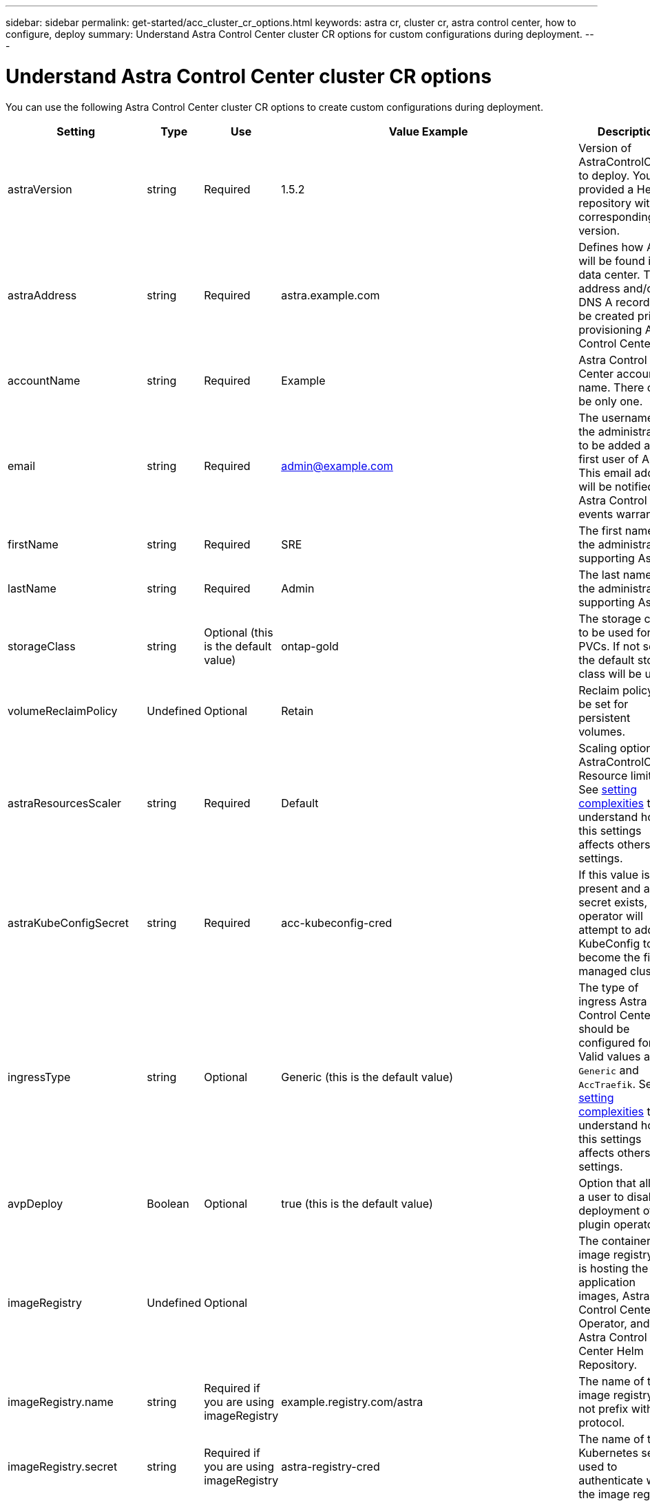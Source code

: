 ---
sidebar: sidebar
permalink: get-started/acc_cluster_cr_options.html
keywords: astra cr, cluster cr, astra control center, how to configure, deploy
summary: Understand Astra Control Center cluster CR options for custom configurations during deployment.
---

= Understand Astra Control Center cluster CR options
:hardbreaks:
:icons: font
:imagesdir: ../media/get-started/

You can use the following Astra Control Center cluster CR options to create custom configurations during deployment.

|===
|Setting |Type |Use |Value Example |Description

| astraVersion
| string
| Required
| 1.5.2
| Version of AstraControlCenter to deploy. You are provided a Helm repository with a corresponding version.

| astraAddress
| string
| Required
| astra.example.com
| Defines how Astra will be found in the data center. This IP address and/or DNS A record must be created prior to provisioning Astra Control Center.

| accountName
| string
| Required
| Example
| Astra Control Center account name. There can be only one.

| email
| string
| Required
| admin@example.com
| The username of the administrator to be added as the first user of Astra. This email address will be notified by Astra Control as events warrant.

| firstName
| string
| Required
| SRE
| The first name of the administrator supporting Astra.

| lastName
| string
| Required
| Admin
| The last name of the administrator supporting Astra.

| storageClass
| string
| Optional (this is the default value)
| ontap-gold
| The storage class to be used for PVCs. If not set, the default storage class will be used.

| volumeReclaimPolicy
| Undefined
| Optional
| Retain
| Reclaim policy to be set for persistent volumes.

| astraResourcesScaler
| string
| Required
| Default
| Scaling options for AstraControlCenter Resource limits. See <<Configuration combinations and incompatibilities, setting complexities>> to understand how this settings affects others settings.

| astraKubeConfigSecret
| string
| Required
| acc-kubeconfig-cred
| If this value is present and a secret exists, the operator will attempt to add that KubeConfig to become the first managed cluster.

| ingressType
| string
| Optional
| Generic (this is the default value)
| The type of ingress Astra Control Center should be configured for. Valid values are `Generic` and `AccTraefik`. See <<Configuration combinations and incompatibilities, setting complexities>> to understand how this settings affects others settings.

| avpDeploy
| Boolean
| Optional
| true (this is the default value)
| Option that allows a user to disable deployment of a plugin operator.

| imageRegistry
| Undefined
| Optional
|
| The container image registry that is hosting the Astra application images, Astra Control Center Operator, and Astra Control Center Helm Repository.

| imageRegistry.name
| string
| Required if you are using imageRegistry
| example.registry.com/astra
| The name of the image registry. Do not prefix with protocol.

| imageRegistry.secret
| string
| Required if you are using imageRegistry
| astra-registry-cred
| The name of the Kubernetes secret used to authenticate with the image registry.

| autoSupport
| Undefined
| Required
|
| Indicates participation status in NetApp's pro-active support application, NetApp Active IQ. An internet connection is required (port 442) and all support data is anonymized.

| autoSupport.enrolled
| Boolean
| Optional, but either `enrolled` or `url` fields must be selected
| false (this value is the default)
| Enrolled determines if you want to send anonymous data to NetApp for support purposes. The default election is `false` and indicates no support data will be sent to NetApp.

| autoSupport.url
| string
| Optional, but either `enrolled` or `url` fields must be selected
| https://support.netapp.com/asupprod/post/1.0/postAsup
| URL determines where the anonymous data will be sent.

| crds
| Undefined
| Undefined
|
| Options for how Astra Control Center should handle CRDs.

| crds.externalTraefik
| Boolean
| Optional
| True (this value is the default)
| By default, Astra Control Center will install the required Traefik CRDs. CRDs are cluster-wide objects and installing them may have an impact on other parts of the cluster. You can use this flag to signal to Astra Control Center that these CRDs will be installed and managed by the cluster administrator outside of Astra Control Center.

| crds.externalCertManager
| Boolean
| Optional
| True (this value is the default)
| By default, Astra Control Center will install the required cert-manager CRDs. CRDs are cluster-wide objects and installing them may have an impact on other parts of the cluster. You can use this flag to signal to Astra Control Center that these CRDs will be installed and managed by the cluster administrator outside of Astra Control Center.

| crds.shouldUpgrade
| Boolean
| Optional
| Undefined
| Determines if CRDs should be upgraded when Astra Control Center is upgraded.

| mtls
|
|
|
| Options for how Astra Control Center should implement service to service mTLS in the cluster. See <<Configuration combinations and incompatibilities, setting complexities>> to understand how this settings affects others settings

| mtls.enabled
| Boolean
| Optional
| true (this value is the default)
| By default, Astra Control Center uses mTLS for service-to-service communication. This option should be disabled when using a service mesh to encrypt service-to-service communication instead.

| mtls.certDuration
| string
| Optional
| 2140h (this value is the default duration)
| The duration of time in hours to use as a certificate lifespan when issuing service TLS certificates. This setting only works when `mtls.enabled` is set to `true`.

|===

== Configuration combinations and incompatibilities

Some Astra Control Center cluster CR configuration settings greatly affect the way Astra Control Center is installed and could conflict with other settings. The content that follows describes important configuration settings and how to avoid incompatible combinations.

=== astraResourcesScaler
By default, Astra Control Center deploys with resource requests set for most of the components within Astra. This configuration allows the Astra Control Center software stack to perform better in environments under increased application load and scale.

However, in scenarios using smaller development or test clusters, the CR field `AstraResourcesScalar` may be set to `Off`. This disables resource requests and allows for deployment on smaller clusters.

=== ingressType
There are two valid values for ingressType:

* Generic
* AccTraefik

.Generic (default)
When `ingressType` is set to `Generic`, Astra Control does not install any ingress resources. The assumption is that the user has a common way of securing and routing traffic through their network to applications running on Kubernetes clusters and they want to use the same mechanisms here. When the user creates an ingress to route traffic to Astra Control, the ingress needs to point to the internal traefik service on port 80. Here is an example of an Nginx ingress resource that works with the Generic ingressType setting.

----
apiVersion: networking.k8s.io/v1
kind: Ingress
metadata:
  name: netapp-acc-ingress
  namespace: [netapp-acc or custom namespace]
spec:
  ingressClassName: [class name for nginx controller]
  tls:
  - hosts:
    - <ACC address>
    secretName: [tls secret name]
  rules:
  - host: <ACC addess>
    http:
      paths:
        - path:
          backend:
            service:
              name: traefik
              port:
                number: 80
          pathType: ImplementationSpecific
----

WARNING: When mTLS is disabled using the mtls.enabled setting in the CR, you must use `ingressType: Generic`.

.AccTraefik
When `ingressType` is set to `AccTraefik`, Astra Control Center deploys its Traefik gateway as a Kubernetes LoadBalancer type service. Users need to provide an external Load Balancer (like MetalLB) for Astra Control Center to get an external IP.

=== mtls
The settings used in the CR determine how intra-application communication is secured. It is very important for the user to know ahead of time whether they will be using a service mesh or not.

* `enabled=true`: When this setting is enabled, Astra will deploy an internal service-to-service communication network that secures all traffic within the application.

WARNING: Do not cover Astra Control Center in a service mesh while this setting is `true`.

* `enabled=false`: When this setting is disabled, Astra Control Center will not secure internal traffic and you must secure Astra namespaces independently with a service mesh.

WARNING: When mTLS is disabled using the mtls.enabled setting in the CR, you must use `ingressType: Generic`.

WARNING: If no service mesh is used and this setting is disabled, internal communication will be unsecure.
